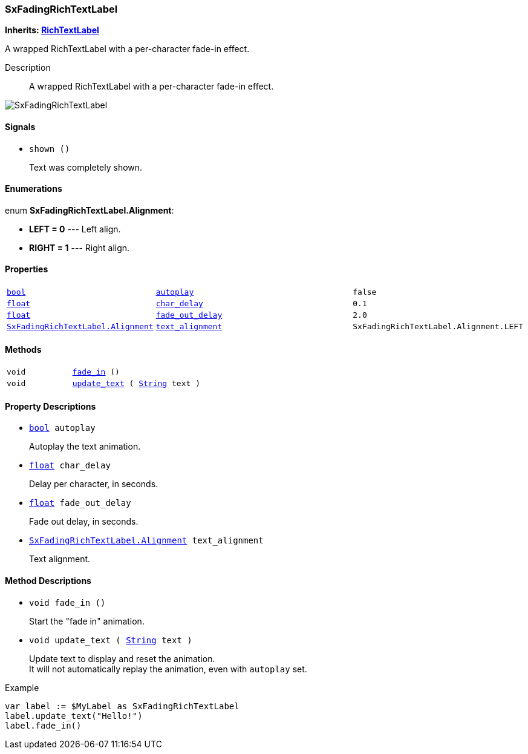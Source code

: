 === SxFadingRichTextLabel

*Inherits: https://docs.godotengine.org/en/stable/classes/class_richtextlabel.html#richtextlabel[RichTextLabel^]*

A wrapped RichTextLabel with a per-character fade-in effect.

Description::
    A wrapped RichTextLabel with a per-character fade-in effect.

image::images/nodes/SxFadingRichTextLabel.gif[align="center"]

[#_sxfadingrichtextlabel_signals]
==== Signals

[#_sxfadingrichtextlabel_signal_shown]
* `shown ()`
+
Text was completely shown.

[#_sxfadingrichtextlabel_enumerations]
==== Enumerations

enum *SxFadingRichTextLabel.Alignment*:

* *LEFT = 0* --- Left align.
* *RIGHT = 1* --- Right align.

[#_sxfadingrichtextlabel_properties]
==== Properties

[cols="1,2,1"]
|===
|`https://docs.godotengine.org/en/stable/classes/class_bool.html#bool[bool^]`
|`<<_sxfadingrichtextlabel_member_autoplay,autoplay>>`
|`false`
|`https://docs.godotengine.org/en/stable/classes/class_float.html#float[float^]`
|`<<_sxfadingrichtextlabel_member_char_delay,char_delay>>`
|`0.1`
|`https://docs.godotengine.org/en/stable/classes/class_float.html#float[float^]`
|`<<_sxfadingrichtextlabel_member_fade_out_delay,fade_out_delay>>`
|`2.0`
|`<<_sxfadingrichtextlabel,SxFadingRichTextLabel.Alignment>>`
|`<<_sxfadingrichtextlabel_member_text_alignment,text_alignment>>`
|`SxFadingRichTextLabel.Alignment.LEFT`
|===

[#_sxfadingrichtextlabel_methods]
==== Methods

[cols="1,2"]
|===
|`void`
|`<<_sxfadingrichtextlabel_method_fade_in,fade_in>> ()`
|`void`
|`<<_sxfadingrichtextlabel_method_update_text,update_text>> ( https://docs.godotengine.org/en/stable/classes/class_string.html#string[String^] text )`
|===

[#_sxfadingrichtextlabel_property_descriptions]
==== Property Descriptions

[#_sxfadingrichtextlabel_member_autoplay]
* `https://docs.godotengine.org/en/stable/classes/class_bool.html#bool[bool^] autoplay`
+
Autoplay the text animation.

[#_sxfadingrichtextlabel_member_char_delay]
* `https://docs.godotengine.org/en/stable/classes/class_float.html#float[float^] char_delay`
+
Delay per character, in seconds.

[#_sxfadingrichtextlabel_member_fade_out_delay]
* `https://docs.godotengine.org/en/stable/classes/class_float.html#float[float^] fade_out_delay`
+
Fade out delay, in seconds.

[#_sxfadingrichtextlabel_member_text_alignment]
* `<<_sxfadingrichtextlabel,SxFadingRichTextLabel.Alignment>> text_alignment`
+
Text alignment.

[#_sxfadingrichtextlabel_method_descriptions]
==== Method Descriptions

[#_sxfadingrichtextlabel_method_fade_in]
* `void fade_in ()`
+
Start the "fade in" animation.

[#_sxfadingrichtextlabel_method_update_text]
* `void update_text ( https://docs.godotengine.org/en/stable/classes/class_string.html#string[String^] text )`
+
Update text to display and reset the animation. +
It will not automatically replay the animation, even with `autoplay` set.

[source,gdscript]
.Example
----
var label := $MyLabel as SxFadingRichTextLabel
label.update_text("Hello!")
label.fade_in()
----

